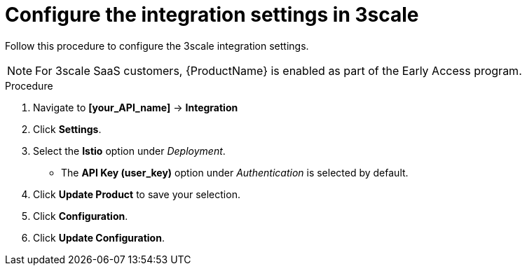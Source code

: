 // Module included in the following assemblies:
//
// * service_mesh/v1x/threescale_adapter/threescale-adapter.adoc
// * service_mesh/v2x/threescale_adapter/threescale-adapter.adoc

[id="ossm-threescale-integration-settings_{context}"]
= Configure the integration settings in 3scale

[role="_abstract"]
Follow this procedure to configure the 3scale integration settings.

[NOTE]
====
For 3scale SaaS customers, {ProductName} is enabled as part of the Early Access program.
====

.Procedure

. Navigate to *[your_API_name]* -> *Integration*

. Click *Settings*.

. Select the *Istio* option under _Deployment_.
+
* The *API Key (user_key)* option under _Authentication_ is selected by default.

. Click *Update Product* to save your selection.

. Click *Configuration*.

. Click *Update Configuration*.
